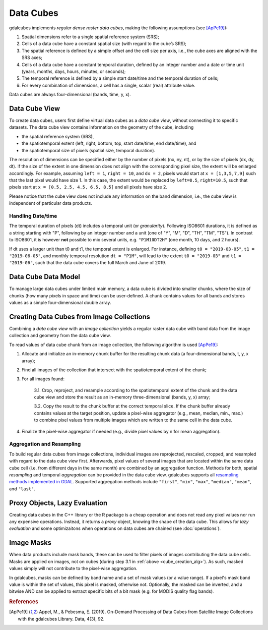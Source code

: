 Data Cubes
==================================================

gdalcubes implements *regular dense raster data cubes*, making the following assumptions (see [ApPe19]_):


1. Spatial dimensions refer to a single spatial reference system (SRS);
2. Cells of a data cube have a constant spatial size (with regard to the cube’s SRS);
3. The spatial reference is defined by a simple offset and the cell size per axis, i.e., the cube axes are aligned with the SRS axes;
4. Cells of a data cube have a constant temporal duration, defined by an integer number and a date or time unit (years, months, days, hours, minutes, or seconds);
5. The temporal reference is defined by a simple start date/time and the temporal duration of cells;
6. For every combination of dimensions, a cell has a single, scalar (real) attribute value.


Data cubes are always four-dimensional (bands, time, y, x).



Data Cube View
--------------------------------------------------

To create data cubes, users first define virtual data cubes as a *data cube view*, without connecting it to specific datasets. The data cube view contains information on the geometry of the cube, including

- the spatial reference system (SRS),
- the spatiotemporal extent (left, right, bottom, top, start date/time, end date/time), and
- the spatiotemporal size of pixels (spatial size, temporal duration).

The resolution of dimensions can be specified either by the number of pixels (nx, ny, nt), or by the size of pixels (dx, dy, dt). 
If the size of the extent in one dimension does not align with the corresponding pixel size, the extent will be enlarged accordingly. 
For example, assuming ``left = 1``, ``right = 10``, and ``dx = 2``, pixels would start at ``x = [1,3,5,7,9]`` such that the last pixel would have size 1. In this case, the extent would be replaced by ``left=0.5``, ``right=10.5``, such that pixels start at ``x = [0.5, 2.5, 4.5, 6.5, 8.5]`` and all pixels have size 2.

Please notice that the cube view does not include any information on the band dimension, i.e., the cube view is independent of particular data products. 

Handling Date/time
####################################################

The temporal duration of pixels (dt) includes a temporal unit (or *granularity*). Following ISO8601 durations, it is defined as a string starting with "P", following by an integer number and a unit (one of "Y", "M", "D", "TH", "TM", "TS"). In contrast to ISO8601, it is however **not** possible to mix several units, e.g. ``"P1M10DT2H"`` (one month, 10 days, and 2 hours). 

If dt uses a larger unit than t0 and t1, the temporal extent is enlarged. For instance, defining ``t0 = "2019-03-05"``, ``t1 = "2019-06-05"``, and monthly temporal resolution ``dt = "P1M"``, will lead to the extent ``t0 = "2019-03"`` and ``t1 = "2019-06"``, such that the data cube covers the full March and June of 2019.



Data Cube Data Model
--------------------------------------------------

To manage large data cubes under limited main memory, a data cube is divided into smaller chunks, where the  size of chunks (how many pixels in space and time) can be user-defined. A chunk contains values for all bands and stores values as a simple four-dimensional double array.  


.. TODO: add data cube image

.. TODO: add data cube class description (public methods)

.. TODO: parallelization?



Creating Data Cubes from Image Collections
--------------------------------------------------

Combining a *data cube view* with an *image collection* yields a regular raster data cube with band data from the image collection and geometry from the data cube view. 

To read values of data cube chunk from an image collection, the following algorithm is used [ApPe19]_:

.. _cube_creation_alg:

1. Allocate and initialize an in-memory chunk buffer for the resulting chunk data (a four-dimensional bands, t, y, x array);

2. Find all images of the collection that intersect with the spatiotemporal extent of the chunk;

3. For all images found:

    3.1. Crop, reproject, and resample according to the spatiotemporal extent of the chunk and the data cube view and store the result as an in-memory three-dimensional (bands, y, x) array;

    3.2. Copy the result to the chunk buffer at the correct temporal slice. If the chunk buffer already contains values at the target position, update a pixel-wise aggregator (e.g., mean, median, min., max.) to combine pixel values from multiple images which are written to the same cell in the data cube.

4. Finalize the pixel-wise aggregator if needed (e.g., divide pixel values by n for mean aggregation).






Aggregation and Resampling
##################################################

To build regular data cubes from image collections, individual images are reprojected, rescaled, cropped, and resampled with regard to the data cube view first. Afterwards, pixel values of several images that are located within the same data cube cell (i.e. from different days in the same month) are combined by an aggregation function. Methods for both, spatial *resampling* and temporal *aggregation* can be provided in the data cube view. gdalcubes supports all `resampling methods implemented in GDAL <https://gdal.org/programs/gdalwarp.html#cmdoption-gdalwarp-r>`__. Supported aggregation methods include ``"first"``, ``"min"``, ``"max"``, ``"median"``, ``"mean"``, and ``"last"``.  





Proxy Objects, Lazy Evaluation
--------------------------------------------------

Creating data cubes in the C++ library or the R package is a cheap operation and does not 
read any pixel values nor run any expensive operations. Instead, it returns a *proxy* object, knowing the 
shape of the data cube. This allows for *lazy evaluation* and some optimizaitons when operations
on data cubes are chained (see :doc:`operations`).


Image Masks
--------------------------------------------------

When data products include mask bands, these can be used to filter pixels
of images contributing the data cube cells. Masks are applied on images, not on cubes (during step 3.1 in  :ref:`above <cube_creation_alg>`). As such, masked values simply will not contribute to the pixel-wise aggregation.

In gdalcubes, masks can be defined by band name and a set of mask values (or a value range). If a pixel's mask band value is within the set of values, this pixel is masked, otherwise not. Optionally, the masked can be inverted, and a bitwise AND can be applied to extract specific bits of a bit mask (e.g. for MODIS quality flag bands).  





.. rubric:: References

.. [ApPe19] Appel, M., & Pebesma, E. (2019). On-Demand Processing of Data Cubes from Satellite Image Collections with the gdalcubes Library. Data, 4(3), 92.